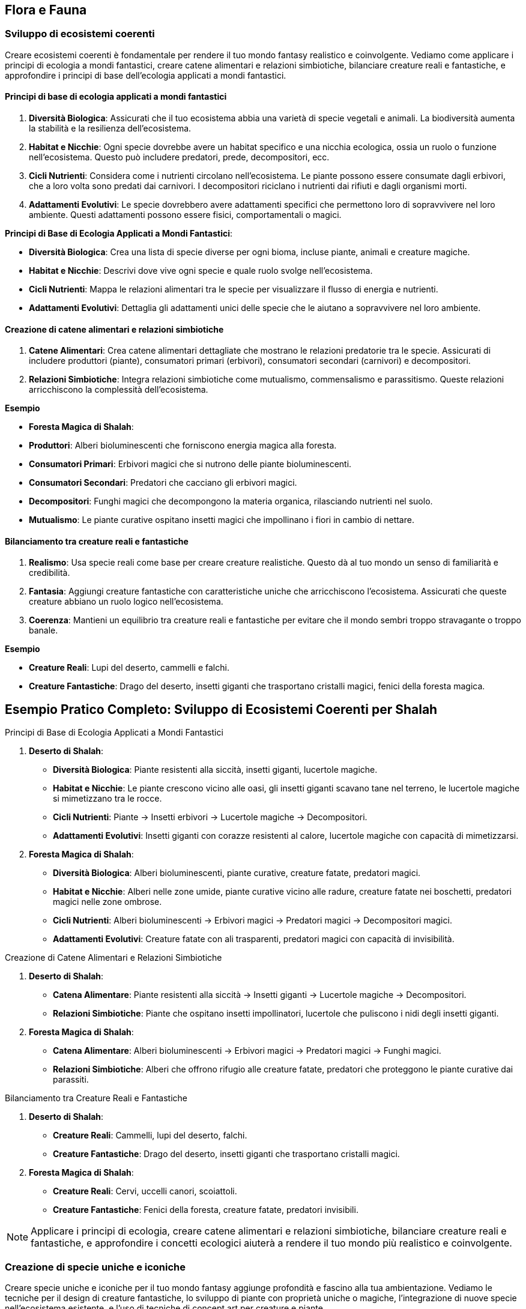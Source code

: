 == Flora e Fauna

=== Sviluppo di ecosistemi coerenti

Creare ecosistemi coerenti è fondamentale per rendere il tuo mondo
fantasy realistico e coinvolgente. Vediamo come applicare i principi di
ecologia a mondi fantastici, creare catene alimentari e relazioni
simbiotiche, bilanciare creature reali e fantastiche, e approfondire i
principi di base dell’ecologia applicati a mondi fantastici.

==== Principi di base di ecologia applicati a mondi fantastici

[arabic]
. *Diversità Biologica*: Assicurati che il tuo ecosistema abbia una
varietà di specie vegetali e animali. La biodiversità aumenta la
stabilità e la resilienza dell’ecosistema.
. *Habitat e Nicchie*: Ogni specie dovrebbe avere un habitat specifico e
una nicchia ecologica, ossia un ruolo o funzione nell’ecosistema. Questo
può includere predatori, prede, decompositori, ecc.
. *Cicli Nutrienti*: Considera come i nutrienti circolano
nell’ecosistema. Le piante possono essere consumate dagli erbivori, che
a loro volta sono predati dai carnivori. I decompositori riciclano i
nutrienti dai rifiuti e dagli organismi morti.
. *Adattamenti Evolutivi*: Le specie dovrebbero avere adattamenti
specifici che permettono loro di sopravvivere nel loro ambiente. Questi
adattamenti possono essere fisici, comportamentali o magici.

.*Principi di Base di Ecologia Applicati a Mondi Fantastici*: 
****
- *Diversità Biologica*: Crea una lista di specie diverse
per ogni bioma, incluse piante, animali e creature magiche. 
- *Habitat e Nicchie*: Descrivi dove vive ogni specie e quale ruolo svolge
nell’ecosistema. 
- *Cicli Nutrienti*: Mappa le relazioni alimentari tra
le specie per visualizzare il flusso di energia e nutrienti. 
- *Adattamenti Evolutivi*: Dettaglia gli adattamenti unici delle specie
che le aiutano a sopravvivere nel loro ambiente.
****

==== Creazione di catene alimentari e relazioni simbiotiche

[arabic]
. *Catene Alimentari*: Crea catene alimentari dettagliate che mostrano
le relazioni predatorie tra le specie. Assicurati di includere
produttori (piante), consumatori primari (erbivori), consumatori
secondari (carnivori) e decompositori.
. *Relazioni Simbiotiche*: Integra relazioni simbiotiche come
mutualismo, commensalismo e parassitismo. Queste relazioni arricchiscono
la complessità dell’ecosistema.

.*Esempio*
****
- *Foresta Magica di Shalah*: 
- *Produttori*: Alberi bioluminescenti che forniscono energia magica alla foresta. 
- *Consumatori Primari*: Erbivori magici che si nutrono delle piante
bioluminescenti. 
- *Consumatori Secondari*: Predatori che cacciano gli
erbivori magici. 
- *Decompositori*: Funghi magici che decompongono la
materia organica, rilasciando nutrienti nel suolo. 
- *Mutualismo*: Le
piante curative ospitano insetti magici che impollinano i fiori in
cambio di nettare.
****

==== Bilanciamento tra creature reali e fantastiche

[arabic]
. *Realismo*: Usa specie reali come base per creare creature
realistiche. Questo dà al tuo mondo un senso di familiarità e
credibilità.
. *Fantasia*: Aggiungi creature fantastiche con caratteristiche uniche
che arricchiscono l’ecosistema. Assicurati che queste creature abbiano
un ruolo logico nell’ecosistema.
. *Coerenza*: Mantieni un equilibrio tra creature reali e fantastiche
per evitare che il mondo sembri troppo stravagante o troppo banale.

.*Esempio*
****
- *Creature Reali*: Lupi del deserto, cammelli e falchi. 
- *Creature Fantastiche*: Drago del deserto, insetti giganti che
trasportano cristalli magici, fenici della foresta magica.
****

== Esempio Pratico Completo: Sviluppo di Ecosistemi Coerenti per Shalah

.Principi di Base di Ecologia Applicati a Mondi Fantastici
****
[arabic]
. *Deserto di Shalah*:
* *Diversità Biologica*: Piante resistenti alla siccità, insetti
giganti, lucertole magiche.
* *Habitat e Nicchie*: Le piante crescono vicino alle oasi, gli insetti
giganti scavano tane nel terreno, le lucertole magiche si mimetizzano
tra le rocce.
* *Cicli Nutrienti*: Piante -> Insetti erbivori -> Lucertole magiche ->
Decompositori.
* *Adattamenti Evolutivi*: Insetti giganti con corazze resistenti al
calore, lucertole magiche con capacità di mimetizzarsi.
. *Foresta Magica di Shalah*:
* *Diversità Biologica*: Alberi bioluminescenti, piante curative,
creature fatate, predatori magici.
* *Habitat e Nicchie*: Alberi nelle zone umide, piante curative vicino
alle radure, creature fatate nei boschetti, predatori magici nelle zone
ombrose.
* *Cicli Nutrienti*: Alberi bioluminescenti -> Erbivori magici ->
Predatori magici -> Decompositori magici.
* *Adattamenti Evolutivi*: Creature fatate con ali trasparenti,
predatori magici con capacità di invisibilità.
****

.Creazione di Catene Alimentari e Relazioni Simbiotiche
****
[arabic]
. *Deserto di Shalah*:
* *Catena Alimentare*: Piante resistenti alla siccità -> Insetti giganti
-> Lucertole magiche -> Decompositori.
* *Relazioni Simbiotiche*: Piante che ospitano insetti impollinatori,
lucertole che puliscono i nidi degli insetti giganti.
. *Foresta Magica di Shalah*:
* *Catena Alimentare*: Alberi bioluminescenti -> Erbivori magici ->
Predatori magici -> Funghi magici.
* *Relazioni Simbiotiche*: Alberi che offrono rifugio alle creature
fatate, predatori che proteggono le piante curative dai parassiti.
****

.Bilanciamento tra Creature Reali e Fantastiche
****
[arabic]
. *Deserto di Shalah*:
* *Creature Reali*: Cammelli, lupi del deserto, falchi.
* *Creature Fantastiche*: Drago del deserto, insetti giganti che
trasportano cristalli magici.
. *Foresta Magica di Shalah*:
* *Creature Reali*: Cervi, uccelli canori, scoiattoli.
* *Creature Fantastiche*: Fenici della foresta, creature fatate,
predatori invisibili.
****

NOTE: Applicare i principi di ecologia,
creare catene alimentari e relazioni simbiotiche, bilanciare creature
reali e fantastiche, e approfondire i concetti ecologici aiuterà a
rendere il tuo mondo più realistico e coinvolgente.

=== Creazione di specie uniche e iconiche

Creare specie uniche e iconiche per il tuo mondo fantasy aggiunge
profondità e fascino alla tua ambientazione. Vediamo le tecniche per il
design di creature fantastiche, lo sviluppo di piante con proprietà
uniche o magiche, l’integrazione di nuove specie nell’ecosistema
esistente, e l’uso di tecniche di concept art per creature e piante.

==== Tecniche per il design di creature fantastiche

[arabic]
. *Ispirazione dalla Natura*: Usa elementi di animali reali per creare
creature fantastiche. Combinare caratteristiche di diverse specie può
risultare in creature uniche.
. *Anatomia Credibile*: Anche le creature più fantastiche dovrebbero
avere un’anatomia credibile per sembrare realistiche. Considera come le
ossa, i muscoli e gli organi supportano le loro funzioni.
. *Adattamenti Evolutivi*: Le creature dovrebbero avere adattamenti
specifici che le aiutano a sopravvivere nel loro ambiente. Questi
possono includere ali, artigli, pelli corazzate, o capacità magiche.
. *Ruolo Ecologico*: Ogni creatura dovrebbe avere un ruolo
nell’ecosistema. Questo può includere predatori, prede, decompositori, o
creature simbiotiche.

.*Esempio*
****
*Drago del Deserto*: Un rettile gigante con ali membranose,
pelle resistente al calore e la capacità di sputare fuoco. Vive nelle
caverne sotterranee e caccia grandi prede nel deserto.
****

==== Sviluppo di piante con proprietà uniche o magiche

[arabic]
. *Proprietà Magiche*: Le piante possono avere proprietà magiche che
influenzano la flora e la fauna circostanti. Queste proprietà possono
includere effetti curativi, bioluminescenza, o crescita accelerata.
. *Utilizzi Culturali*: Considera come le piante vengono utilizzate
dalle culture locali. Possono essere usate per scopi medicinali,
rituali, o come fonte di cibo.
. *Adattamenti Ambientali*: Le piante dovrebbero essere adattate al loro
ambiente. Le piante del deserto potrebbero avere foglie spesse per
conservare l’acqua, mentre le piante della foresta potrebbero avere
radici profonde per assorbire nutrienti.

*Esempio*: - *Fiore di Luce*: Una pianta della Foresta Magica con petali
bioluminescenti che emettono luce durante la notte. Ha proprietà
curative e viene utilizzata nei rituali di guarigione.

==== Integrazione di nuove specie nell’ecosistema esistente

[arabic]
. *Equilibrio Ecologico*: Assicurati che le nuove specie si integrino
senza destabilizzare l’ecosistema. Considera le interazioni con le
specie esistenti.
. *Relazioni Simbiotiche*: Le nuove specie possono avere relazioni
simbiotiche con le specie esistenti, come impollinatori e piante, o
predatori e prede.
. *Impatto Ambientale*: Considera l’impatto delle nuove specie
sull’ambiente. Possono alterare il paesaggio, cambiare il clima locale,
o influenzare la disponibilità di risorse.

.*Esempio*
****
*Insetti Magici del Deserto*: Insetti che trasportano
cristalli magici. Hanno una relazione simbiotica con le piante del
deserto, impollinandole e aiutandole a crescere.
****

==== Tecniche di concept art per creature e piante (anche con l’uso di IA generativa)

[arabic]
. *Sketching e Disegni Preliminari*: Inizia con schizzi preliminari per
esplorare forme e caratteristiche. Usa matite, penne o strumenti
digitali.
. *Colorazione e Dettagli*: Aggiungi colori e dettagli per dare vita
alle creature e alle piante. Usa software come Photoshop, Procreate o
altre applicazioni di disegno digitale.
. *IA Generativa*: Utilizza strumenti di IA generativa come DALL-E,
MidJourney o Artbreeder per esplorare nuove idee e creare immagini
uniche. Questi strumenti possono aiutare a combinare elementi diversi e
generare varianti.
. *Feedback e Iterazione*: Raccogli feedback dai colleghi o dal pubblico
e iterare sui tuoi design per migliorarli e renderli più coerenti con il
tuo mondo.

.*Esempio*
****
*Concept Art del Drago del Deserto*: Inizia con schizzi a
matita per definire la forma generale. Usa un software di disegno
digitale per aggiungere colori e dettagli come le scaglie e le ali.
Infine, utilizza un’IA generativa per esplorare varianti del design,
come diverse configurazioni di ali o pattern di scaglie.
****

== Esempio Pratico Completo: Creazione di Specie Uniche e Iconiche per Shalah

.Tecniche per il Design di Creature Fantastiche
****
[arabic]
. *Drago del Deserto*:
* *Ispirazione dalla Natura*: Combinazione di caratteristiche di rettili
e uccelli.
* *Anatomia Credibile*: Ossatura robusta, muscolatura potente, ali
membranose.
* *Adattamenti Evolutivi*: Pelle resistente al calore, capacità di
sputare fuoco per cacciare e difendersi.
* *Ruolo Ecologico*: Predatore di punta nel deserto, mantiene
l’equilibrio della popolazione di grandi erbivori.
****

.Sviluppo di Piante con Proprietà Uniche o Magiche
****
[arabic]
. *Fiore di Luce*:
* *Proprietà Magiche*: Petali bioluminescenti con effetti curativi.
* *Utilizzi Culturali*: Usato nei rituali di guarigione e come fonte di
luce naturale.
* *Adattamenti Ambientali*: Radici profonde per assorbire nutrienti in
un terreno magico.
****

.Integrazione di Nuove Specie nell’Ecosistema Esistente
****
[arabic]
. *Insetti Magici del Deserto*:
* *Equilibrio Ecologico*: Impollinatori che supportano la crescita delle
piante del deserto.
* *Relazioni Simbiotiche*: Le piante offrono nettare magico, gli insetti
aiutano nella riproduzione delle piante.
* *Impatto Ambientale*: Migliorano la biodiversità e stabilizzano
l’ecosistema del deserto.
****

.Tecniche di Concept Art per Creature e Piante
****
[arabic]
. *Concept Art del Drago del Deserto*:
* *Sketching e Disegni Preliminari*: Schizzi a matita per esplorare
diverse forme e posture.
* *Colorazione e Dettagli*: Uso di software come Photoshop per
aggiungere colori realistici e dettagli come scaglie e artigli.
* *IA Generativa*: Utilizzo di strumenti come Artbreeder per generare
varianti del design del drago, esplorando diverse configurazioni di ali
e pattern di scaglie.
* *Feedback e Iterazione*: Raccogli feedback dai colleghi e itera sui
disegni per migliorare e perfezionare il design.
****

NOTE: Il design di creature fantastiche, lo sviluppo di
piante magiche, l’integrazione nell’ecosistema esistente e l’uso di
tecniche di concept art ti aiuteranno a costruire un mondo ricco e
affascinante.

=== Integrazione della flora e fauna nella cultura e nell’economia

Integrare la flora e la fauna nella cultura e nell’economia del tuo
mondo fantasy aggiunge profondità e realismo. Vediamo come utilizzare
piante e animali nella medicina tradizionale, il ruolo delle creature
nell’agricoltura e nell’industria, e l’impatto culturale e religioso di
specie particolari.

==== Utilizzo di piante e animali nella medicina tradizionale

[arabic]
. *Erbe Medicinali*: Identifica piante con proprietà curative che
possono essere utilizzate nella medicina tradizionale. Le piante possono
curare malattie, alleviare dolori, o essere usate in pozioni e unguenti.
. *Animali Guaritori*: Alcuni animali possono avere proprietà curative o
essere parte di rituali di guarigione. Possono produrre sostanze utili o
essere simboli di salute e benessere.
. *Rituali e Incantesimi*: Le piante e gli animali possono essere
utilizzati in rituali magici o religiosi per promuovere la guarigione. I
rituali possono includere l’uso di parti specifiche di piante o animali.

.*Esempio*
****
*Fiore di Luce*: Usato nella medicina tradizionale per
creare unguenti che accelerano la guarigione delle ferite. Le sue
proprietà bioluminescenti sono anche utilizzate in rituali di
purificazione.
****

==== Ruolo delle creature nell’agricoltura e nell’industria

[arabic]
. *Animali da Lavoro*: Alcune creature possono essere addomesticate e
utilizzate per lavori agricoli come l’aratura, il trasporto di carichi,
o la protezione delle colture.
. *Insetti Impollinatori*: Gli insetti giocano un ruolo cruciale
nell’impollinazione delle piante, aumentando la produttività agricola.
Specie di insetti fantastici possono avere capacità uniche che
migliorano le rese agricole.
. *Produzione di Risorse*: Alcune creature possono produrre risorse
utili come lana, latte, miele magico, o materiali da costruzione. Questi
prodotti possono essere fondamentali per l’industria locale.

.*Esempio*
****
*Insetti Magici del Deserto*: Impollinano le piante del
deserto, aumentandone la produttività. Producono anche una sostanza
simile al miele, ricca di proprietà energetiche.
****

==== Impatto culturale e religioso di specie particolari

[arabic]
. *Simboli e Totem*: Alcune specie possono avere un significato
simbolico e essere venerati come totem o spiriti protettori. Possono
essere considerati portafortuna o custodi delle tradizioni.
. *Animali Sacri*: Alcune creature possono essere considerate sacre e
intoccabili. Possono avere santuari dedicati a loro e essere parte
integrante delle cerimonie religiose.
. *Leggende e Miti*: Le storie e le leggende legate a specie particolari
possono influenzare la cultura e la religione. Le leggende possono
spiegare l’origine del mondo, giustificare le tradizioni o insegnare
valori morali.

.*Esempio*
****
*Drago del Deserto*: Considerato un simbolo di potere e
protezione. Le tribù del deserto costruiscono santuari in suo onore e
credono che avvistare un drago porti fortuna e prosperità.
****

== Esempio Pratico Completo: Integrazione della Flora e Fauna nella Cultura e nell’Economia di Shalah

.Utilizzo di Piante e Animali nella Medicina Tradizionale
****
[arabic]
. *Fiore di Luce*:
* *Uso Medico*: Utilizzato per creare unguenti curativi che accelerano
la guarigione delle ferite e alleviano i dolori.
* *Rituali di Guarigione*: Usato nei rituali di purificazione per
eliminare energie negative.
. *Lucertole Magiche*:
* *Uso Medico*: La loro saliva ha proprietà antibatteriche e viene
utilizzata per trattare infezioni.
****

.Ruolo delle Creature nell’Agricoltura e nell’Industria
****
[arabic]
. *Insetti Magici del Deserto*:
* *Agricoltura*: Impollinano le piante del deserto, migliorando la resa
delle colture.
* *Produzione di Risorse*: Producono una sostanza simile al miele,
utilizzata come fonte di energia e in pozioni magiche.
. *Drago del Deserto*:
* *Protezione delle Colture*: Temuto dai predatori, protegge le colture
dalle incursioni degli animali selvatici.
* *Raccolta di Risorse*: Le sue scaglie sono raccolte dopo la muta e
utilizzate per creare armature resistenti.
****

.Impatto Culturale e Religioso di Specie Particolari
****
[arabic]
. *Drago del Deserto*:
* *Simbolo di Potere*: Rappresenta potere e protezione. Avvistare un
drago è considerato un segno di buona sorte.
* *Santuari e Cerimonie*: Le tribù costruiscono santuari in suo onore e
celebrano festival per chiedere la sua benedizione.
. *Fenici della Foresta Magica*:
* *Animali Sacri*: Considerati messaggeri degli dei. Uccidere una fenice
è un sacrilegio punito severamente.
* *Leggende e Miti*: Le storie sulle fenici spiegano l’origine della
Foresta Magica e insegnano l’importanza della rinascita e della
trasformazione.
****

NOTE: Questo arricchisce
la narrazione e rende il tuo mondo più credibile e affascinante. La
medicina tradizionale, il ruolo nell’agricoltura e nell’industria, e
l’impatto culturale e religioso delle specie particolari sono elementi
fondamentali per costruire un mondo vivo e vibrante.
